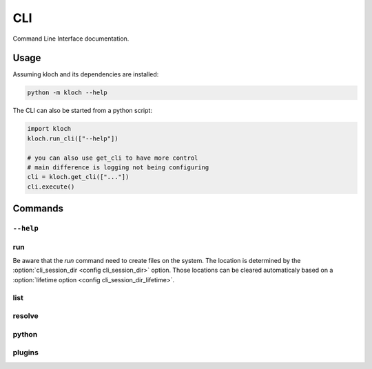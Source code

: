 CLI
===

Command Line Interface documentation.

Usage
-----

Assuming kloch and its dependencies are installed:

.. code-block:: shell

   python -m kloch --help

The CLI can also be started from a python script:

.. code-block:: python

   import kloch
   kloch.run_cli(["--help"])

   # you can also use get_cli to have more control
   # main difference is logging not being configuring
   cli = kloch.get_cli(["..."])
   cli.execute()

Commands
--------

``--help``
__________

.. exec_code::

   import kloch
   kloch.get_cli(["--help"])

run
___

.. exec_code::

   import kloch
   kloch.get_cli(["run", "--help"])

Be aware that the `run` command need to create files on the system. The
location is determined by the :option:`cli_session_dir <config cli_session_dir>`
option. Those locations can be cleared automaticaly based on a
:option:`lifetime option <config cli_session_dir_lifetime>`.

list
____

.. exec_code::

   import kloch
   kloch.get_cli(["list", "--help"])

resolve
_______

.. exec_code::

   import kloch
   kloch.get_cli(["resolve", "--help"])

python
______

.. exec_code::

   import kloch
   kloch.get_cli(["python", "--help"])

plugins
_______

.. exec_code::

   import kloch
   kloch.get_cli(["plugins", "--help"])
